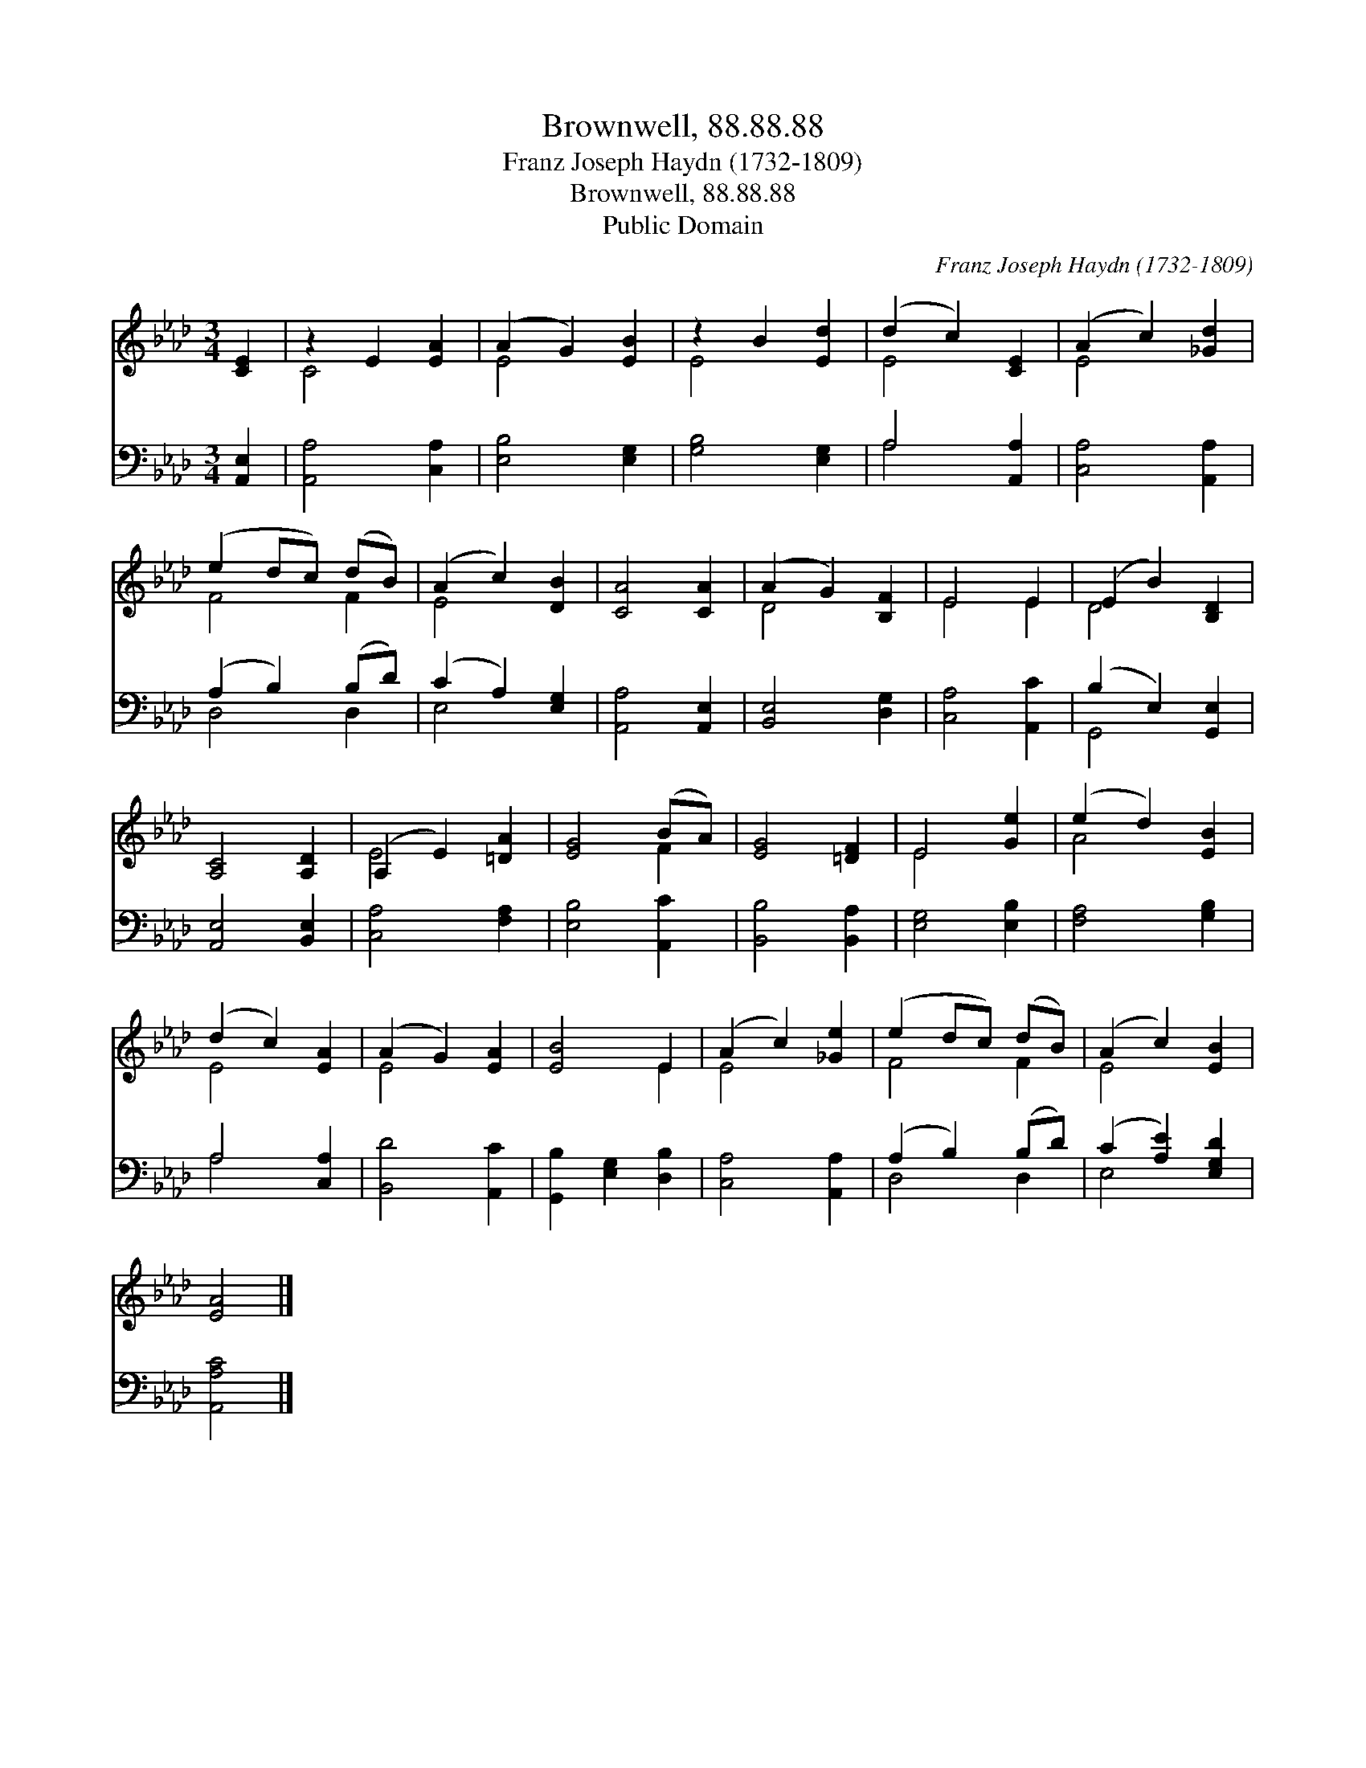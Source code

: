 X:1
T:Brownwell, 88.88.88
T:Franz Joseph Haydn (1732-1809)
T:Brownwell, 88.88.88
T:Public Domain
C:Franz Joseph Haydn (1732-1809)
Z:Public Domain
%%score ( 1 2 ) ( 3 4 )
L:1/8
M:3/4
K:Ab
V:1 treble 
V:2 treble 
V:3 bass 
V:4 bass 
V:1
 [CE]2 | z2 E2 [EA]2 | (A2 G2) [EB]2 | z2 B2 [Ed]2 | (d2 c2) [CE]2 | (A2 c2) [_Gd]2 | %6
 (e2 dc) (dB) | (A2 c2) [DB]2 | [CA]4 [CA]2 | (A2 G2) [B,F]2 | E4 E2 | (E2 B2) [B,D]2 | %12
 [A,C]4 [A,D]2 | (A,2 E2) [=DA]2 | [EG]4 (BA) | [EG]4 [=DF]2 | E4 [Ge]2 | (e2 d2) [EB]2 | %18
 (d2 c2) [EA]2 | (A2 G2) [EA]2 | [EB]4 E2 | (A2 c2) [_Ge]2 | (e2 dc) (dB) | (A2 c2) [EB]2 | %24
 [EA]4 |] %25
V:2
 x2 | C4 x2 | E4 x2 | E4 x2 | E4 x2 | E4 x2 | F4 F2 | E4 x2 | x6 | D4 x2 | E4 E2 | D4 x2 | x6 | %13
 E4 x2 | x4 F2 | x6 | E4 x2 | A4 x2 | E4 x2 | E4 x2 | x4 E2 | E4 x2 | F4 F2 | E4 x2 | x4 |] %25
V:3
 [A,,E,]2 | [A,,A,]4 [C,A,]2 | [E,B,]4 [E,G,]2 | [G,B,]4 [E,G,]2 | A,4 [A,,A,]2 | %5
 [C,A,]4 [A,,A,]2 | (A,2 B,2) (B,D) | (C2 A,2) [E,G,]2 | [A,,A,]4 [A,,E,]2 | [B,,E,]4 [D,G,]2 | %10
 [C,A,]4 [A,,C]2 | (B,2 E,2) [G,,E,]2 | [A,,E,]4 [B,,E,]2 | [C,A,]4 [F,A,]2 | [E,B,]4 [A,,C]2 | %15
 [B,,B,]4 [B,,A,]2 | [E,G,]4 [E,B,]2 | [F,A,]4 [G,B,]2 | A,4 [C,A,]2 | [B,,D]4 [A,,C]2 | %20
 [G,,B,]2 [E,G,]2 [D,B,]2 | [C,A,]4 [A,,A,]2 | (A,2 B,2) (B,D) | (C2 [A,E]2) [E,G,D]2 | %24
 [A,,A,C]4 |] %25
V:4
 x2 | x6 | x6 | x6 | A,4 x2 | x6 | D,4 D,2 | E,4 x2 | x6 | x6 | x6 | G,,4 x2 | x6 | x6 | x6 | x6 | %16
 x6 | x6 | A,4 x2 | x6 | x6 | x6 | D,4 D,2 | E,4 x2 | x4 |] %25

